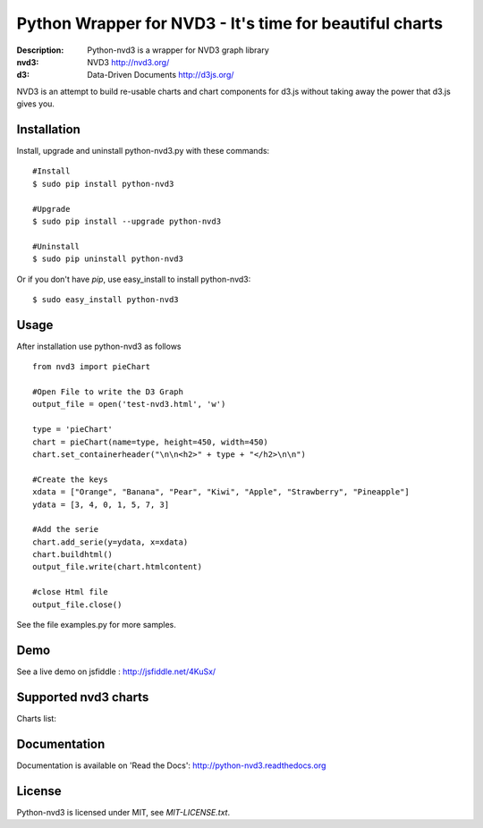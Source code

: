 Python Wrapper for NVD3 - It's time for beautiful charts
========================================================

:Description: Python-nvd3 is a wrapper for NVD3 graph library
:nvd3: NVD3 http://nvd3.org/
:d3: Data-Driven Documents http://d3js.org/


NVD3 is an attempt to build re-usable charts and chart components
for d3.js without taking away the power that d3.js gives you.


.. image:: https://www.travis-ci.org/areski/python-nvd3.png?branch=master

|endorse|

.. |endorse| image:: https://api.coderwall.com/areski/endorsecount.png
   :target: https://coderwall.com/areski


Installation
------------

Install, upgrade and uninstall python-nvd3.py with these commands::

  #Install
  $ sudo pip install python-nvd3

  #Upgrade
  $ sudo pip install --upgrade python-nvd3

  #Uninstall
  $ sudo pip uninstall python-nvd3


Or if you don't have `pip`, use easy_install to install python-nvd3::

  $ sudo easy_install python-nvd3


Usage
-----

After installation use python-nvd3 as follows ::

    from nvd3 import pieChart

    #Open File to write the D3 Graph
    output_file = open('test-nvd3.html', 'w')

    type = 'pieChart'
    chart = pieChart(name=type, height=450, width=450)
    chart.set_containerheader("\n\n<h2>" + type + "</h2>\n\n")

    #Create the keys
    xdata = ["Orange", "Banana", "Pear", "Kiwi", "Apple", "Strawberry", "Pineapple"]
    ydata = [3, 4, 0, 1, 5, 7, 3]

    #Add the serie
    chart.add_serie(y=ydata, x=xdata)
    chart.buildhtml()
    output_file.write(chart.htmlcontent)

    #close Html file
    output_file.close()


See the file examples.py for more samples.


Demo
----

See a live demo on jsfiddle : http://jsfiddle.net/4KuSx/


Supported nvd3 charts
---------------------

Charts list:

.. image:: https://raw.github.com/areski/python-nvd3/master/docs/source/_static/screenshot/lineWithFocusChart.png

.. image:: https://raw.github.com/areski/python-nvd3/master/docs/source/_static/screenshot/lineChart.png

.. image:: https://raw.github.com/areski/python-nvd3/master/docs/source/_static/screenshot/multiBarChart.png

.. image:: https://raw.github.com/areski/python-nvd3/master/docs/source/_static/screenshot/pieChart.png

.. image:: https://raw.github.com/areski/python-nvd3/master/docs/source/_static/screenshot/stackedAreaChart.png

.. image:: https://raw.github.com/areski/python-nvd3/master/docs/source/_static/screenshot/multiBarHorizontalChart.png

.. image:: https://raw.github.com/areski/python-nvd3/master/docs/source/_static/screenshot/linePlusBarChart.png

.. image:: https://raw.github.com/areski/python-nvd3/master/docs/source/_static/screenshot/cumulativeLineChart.png

.. image:: https://raw.github.com/areski/python-nvd3/master/docs/source/_static/screenshot/discreteBarChart.png

.. image:: https://raw.github.com/areski/python-nvd3/master/docs/source/_static/screenshot/scatterChart.png


Documentation
-------------

Documentation is available on 'Read the Docs':
http://python-nvd3.readthedocs.org


License
-------

Python-nvd3 is licensed under MIT, see `MIT-LICENSE.txt`.
